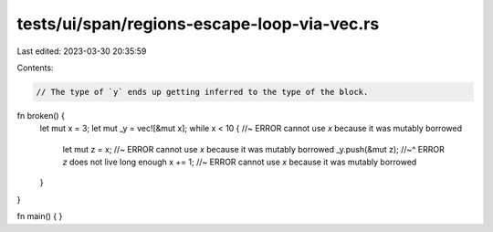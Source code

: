 tests/ui/span/regions-escape-loop-via-vec.rs
============================================

Last edited: 2023-03-30 20:35:59

Contents:

.. code-block:: rs

    // The type of `y` ends up getting inferred to the type of the block.
fn broken() {
    let mut x = 3;
    let mut _y = vec![&mut x];
    while x < 10 { //~ ERROR cannot use `x` because it was mutably borrowed
        let mut z = x; //~ ERROR cannot use `x` because it was mutably borrowed
        _y.push(&mut z);
        //~^ ERROR `z` does not live long enough
        x += 1; //~ ERROR cannot use `x` because it was mutably borrowed
    }
}

fn main() { }


